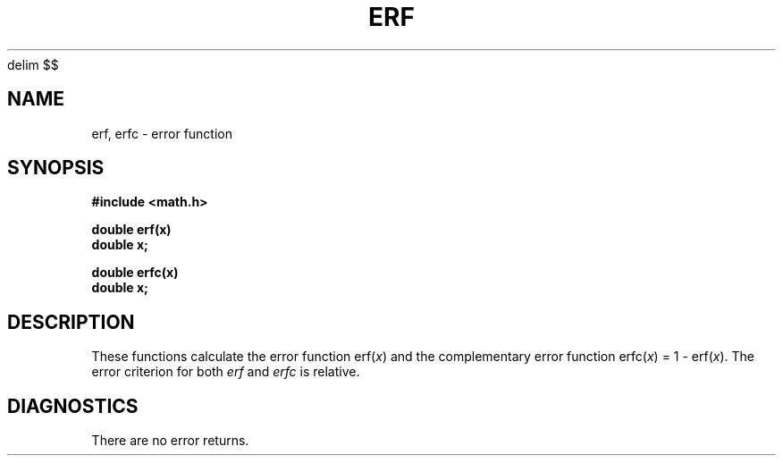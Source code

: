 .XE
.EQ
delim $$
.EN
.TH ERF 3M 
.SH NAME
erf, erfc \- error function
.SH SYNOPSIS
.B #include <math.h>
.PP
.B double erf(x)
.br
.B double x;
.PP
.B double erfc(x)
.br
.B double x;
.SH DESCRIPTION
These functions calculate the error function 
.RI erf( x )
.if n .ig
$=~(2/ sqrt pi ) int from 0 to x  roman exp (-t sup 2 ) dt$
..
and the complementary error function 
.RI erfc( x )
= 1 \-
.RI erf( x ).
The error criterion for both
.I erf
and
.I erfc
is relative.
.SH DIAGNOSTICS
There are no error returns.
